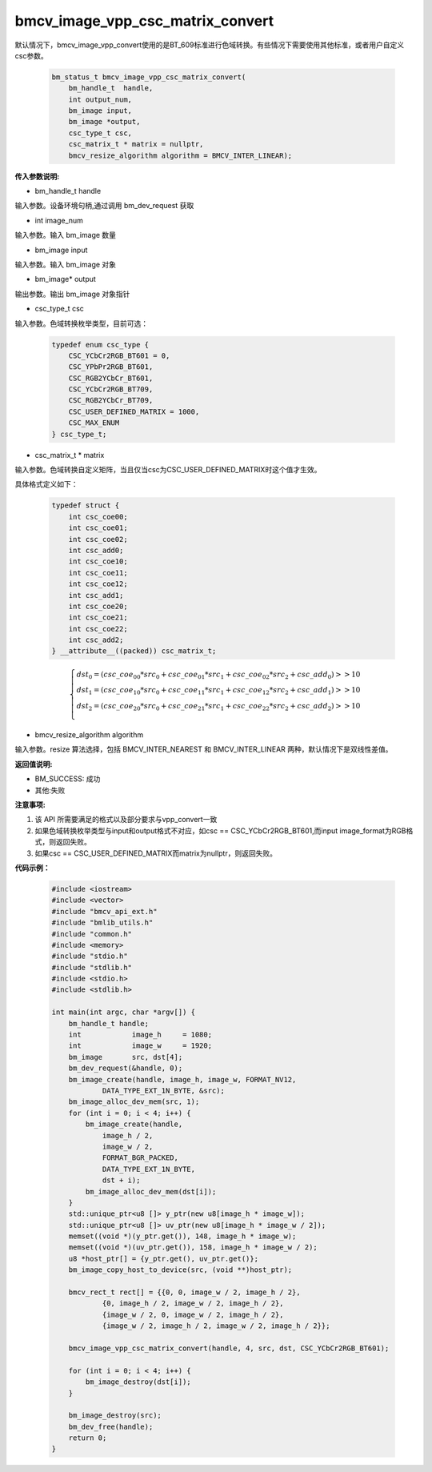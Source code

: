 bmcv_image_vpp_csc_matrix_convert
=================================

默认情况下，bmcv_image_vpp_convert使用的是BT_609标准进行色域转换。有些情况下需要使用其他标准，或者用户自定义csc参数。

    .. code-block:: c

        bm_status_t bmcv_image_vpp_csc_matrix_convert(
            bm_handle_t  handle,
            int output_num,
            bm_image input,
            bm_image *output,
            csc_type_t csc,
            csc_matrix_t * matrix = nullptr,
            bmcv_resize_algorithm algorithm = BMCV_INTER_LINEAR);

**传入参数说明:**

* bm_handle_t handle

输入参数。设备环境句柄,通过调用 bm_dev_request 获取

* int image_num

输入参数。输入 bm_image 数量

* bm_image input

输入参数。输入 bm_image 对象

* bm_image* output

输出参数。输出 bm_image 对象指针

* csc_type_t csc

输入参数。色域转换枚举类型，目前可选：

    .. code-block:: c

        typedef enum csc_type {
            CSC_YCbCr2RGB_BT601 = 0,
            CSC_YPbPr2RGB_BT601,
            CSC_RGB2YCbCr_BT601,
            CSC_YCbCr2RGB_BT709,
            CSC_RGB2YCbCr_BT709,
            CSC_USER_DEFINED_MATRIX = 1000,
            CSC_MAX_ENUM
        } csc_type_t;

* csc_matrix_t * matrix

输入参数。色域转换自定义矩阵，当且仅当csc为CSC_USER_DEFINED_MATRIX时这个值才生效。

具体格式定义如下：

    .. code-block:: c

       typedef struct {
           int csc_coe00;
           int csc_coe01;
           int csc_coe02;
           int csc_add0;
           int csc_coe10;
           int csc_coe11;
           int csc_coe12;
           int csc_add1;
           int csc_coe20;
           int csc_coe21;
           int csc_coe22;
           int csc_add2;
       } __attribute__((packed)) csc_matrix_t;


    .. math::

        \left\{ 
        \begin{array}{c}
        dst_0=(csc\_coe_{00} * src_0+csc\_coe_{01} * src_1+csc\_coe_{02} * src_2 + csc\_add_0) >> 10 \\ 
        dst_1=(csc\_coe_{10} * src_0+csc\_coe_{11} * src_1+csc\_coe_{12} * src_2 + csc\_add_1) >> 10 \\ 
        dst_2=(csc\_coe_{20} * src_0+csc\_coe_{21} * src_1+csc\_coe_{22} * src_2 + csc\_add_2) >> 10 \\ 
        \end{array}
        \right. 


* bmcv_resize_algorithm algorithm

输入参数。resize 算法选择，包括 BMCV_INTER_NEAREST 和 BMCV_INTER_LINEAR 两种，默认情况下是双线性差值。


**返回值说明:**

* BM_SUCCESS: 成功

* 其他:失败


**注意事项:**

1. 该 API 所需要满足的格式以及部分要求与vpp_convert一致

2. 如果色域转换枚举类型与input和output格式不对应，如csc == CSC_YCbCr2RGB_BT601,而input image_format为RGB格式，则返回失败。

3. 如果csc == CSC_USER_DEFINED_MATRIX而matrix为nullptr，则返回失败。

**代码示例：** 

    .. code-block:: c

        #include <iostream>
        #include <vector>
        #include "bmcv_api_ext.h"
        #include "bmlib_utils.h"
        #include "common.h"
        #include <memory>
        #include "stdio.h"
        #include "stdlib.h"
        #include <stdio.h>
        #include <stdlib.h>
        
        int main(int argc, char *argv[]) {
            bm_handle_t handle;
            int            image_h     = 1080;
            int            image_w     = 1920;
            bm_image       src, dst[4];
            bm_dev_request(&handle, 0);
            bm_image_create(handle, image_h, image_w, FORMAT_NV12, 
                    DATA_TYPE_EXT_1N_BYTE, &src);
            bm_image_alloc_dev_mem(src, 1);
            for (int i = 0; i < 4; i++) {
                bm_image_create(handle,
                    image_h / 2,
                    image_w / 2,
                    FORMAT_BGR_PACKED,
                    DATA_TYPE_EXT_1N_BYTE,
                    dst + i);
                bm_image_alloc_dev_mem(dst[i]);
            }
            std::unique_ptr<u8 []> y_ptr(new u8[image_h * image_w]);
            std::unique_ptr<u8 []> uv_ptr(new u8[image_h * image_w / 2]);
            memset((void *)(y_ptr.get()), 148, image_h * image_w);
            memset((void *)(uv_ptr.get()), 158, image_h * image_w / 2);
            u8 *host_ptr[] = {y_ptr.get(), uv_ptr.get()};
            bm_image_copy_host_to_device(src, (void **)host_ptr);
        
            bmcv_rect_t rect[] = {{0, 0, image_w / 2, image_h / 2},
                    {0, image_h / 2, image_w / 2, image_h / 2},
                    {image_w / 2, 0, image_w / 2, image_h / 2},
                    {image_w / 2, image_h / 2, image_w / 2, image_h / 2}};
        
            bmcv_image_vpp_csc_matrix_convert(handle, 4, src, dst, CSC_YCbCr2RGB_BT601);
        
            for (int i = 0; i < 4; i++) {
                bm_image_destroy(dst[i]);
            }
        
            bm_image_destroy(src);
            bm_dev_free(handle);
            return 0;
        }

   
